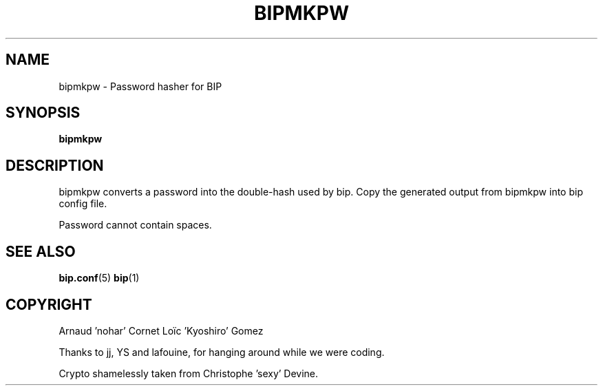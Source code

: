 .TH BIPMKPW 1 "6 July 2005"

.SH NAME

bipmkpw \- Password hasher for BIP

.SH SYNOPSIS

\fBbipmkpw\fP

.SH DESCRIPTION

bipmkpw converts a password into the double-hash used by bip. Copy the
generated output from bipmkpw into bip config file.

Password cannot contain spaces.

.SH SEE ALSO

.BR bip.conf (5)
.BR bip (1)

.SH COPYRIGHT

Arnaud 'nohar' Cornet
Loïc 'Kyoshiro' Gomez

Thanks to jj, YS and lafouine, for hanging around while we were coding.

Crypto shamelessly taken from Christophe 'sexy' Devine.

